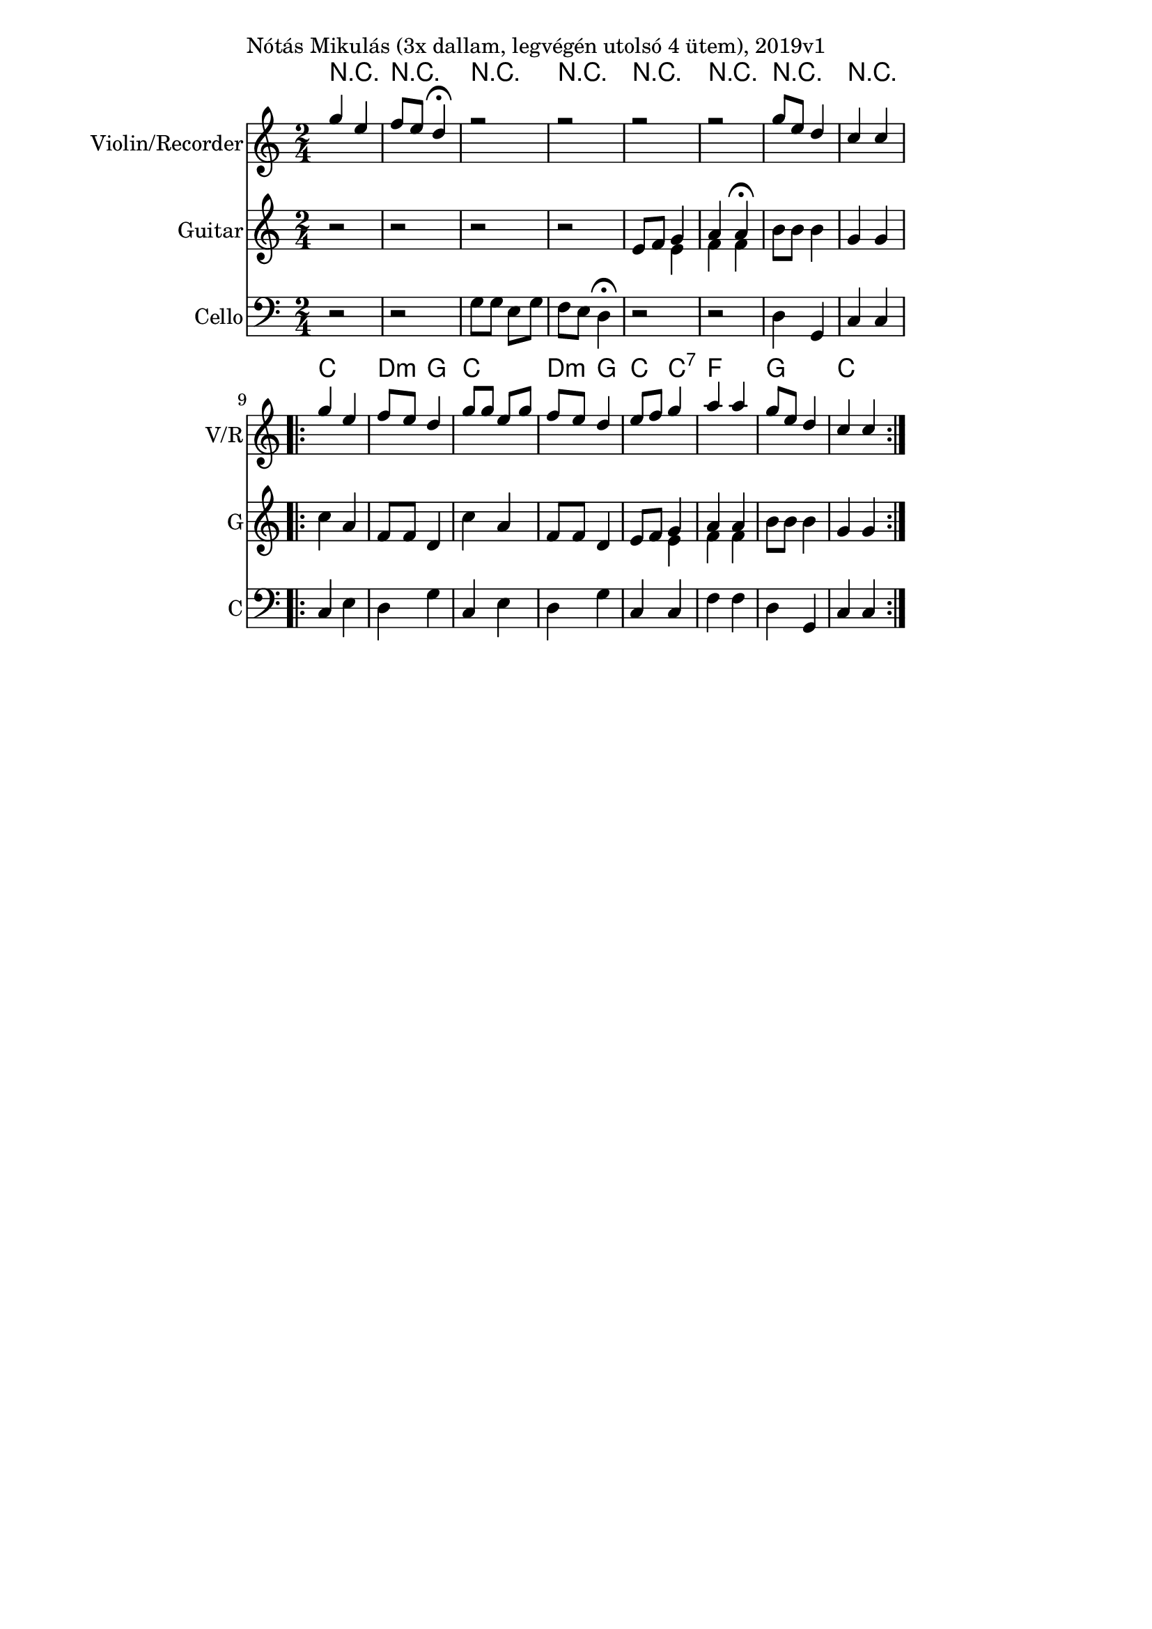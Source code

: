 \version "2.18.2"

\paper{
  indent=0\mm
  line-width=120\mm
  oddFooterMarkup=##f
  %oddHeaderMarkup=##f
  bookTitleMarkup = ##f
  %scoreTitleMarkup = ##f
}

\score {
  <<
    \context ChordNames { \chordmode {
     r2 | r2 |
     r2 | r2 |
     r2 | r2 |
     r2 | r2 |

     c2 | d4:m g |
     c2 | d4:m g |
     c4 c:7 | f2 |
     g2 | c2
    } }
    \new Staff \with {
      instrumentName = #"Violin/Recorder"
      shortInstrumentName = #"V/R"
    } <<
      \new Voice \relative c' {
        \set midiInstrument = #"violin"
        \voiceOne
        \clef treble
        \key c \major
        \time 2/4
        g''4 e | f8 e d4\fermata |
        r2 | r2 |
        r2 | r2 |
        g8 e d4 | c4 c

        \repeat volta 2 {
          g'4 e | f8 e d4 |
          g8 g e g | f8 e d4
          e8 f g4 | a a |
          g8 e d4 | c4 c
        }
      }

    >>

    \new Staff \with {
      instrumentName = #"Guitar"
      shortInstrumentName = #"G"
    } <<
      \new Voice { \relative c' {
        \set midiInstrument = #"acoustic guitar (nylon)"
        %\voiceOne
        \clef treble
        \key c \major
        \time 2/4
        r2 | r2 |
        r2 | r2 |
        e8 f << { g4 | a4 a\fermata } \\ { e4 | f4 f } >>
        b8 b b4 | g4 g

        \repeat volta 2 {
        c4 a | f8 f d4 |
        c'4 a | f8 f d4 |
        e8 f << { g4 | a4 a } \\ { e4 | f4 f } >>
        b8 b b4 | g4 g }
      } }
    >>

    \new Staff \with {
      instrumentName = #"Cello"
      shortInstrumentName = #"C"
    } <<
      \new Voice { \relative c' {
        \set midiInstrument = #"cello"
        %\voiceOne
        \clef bass
        \key c \major
        \time 2/4
        r2 | r2 |
        g8 g e g | f8 e d4\fermata |
        r2 | r2 |
        d4 g, | c4 c

        \repeat volta 2 {
        c4 e | d4 g |
        c,4 e | d4 g |
        c,4 c | f4 f |
        d4 g, | c4 c }
      } }
    >>

  >>
  \layout {}
  \midi {
    \context {
      \Staff
      \remove "Staff_performer"
    }
    \context {
      \Voice
      \consists "Staff_performer"
    }
    \context {
      \Score
      tempoWholesPerMinute = #(ly:make-moment 100 4)
    }
  }

  \header { piece = "Nótás Mikulás (3x dallam, legvégén utolsó 4 ütem), 2019v1" }

}

